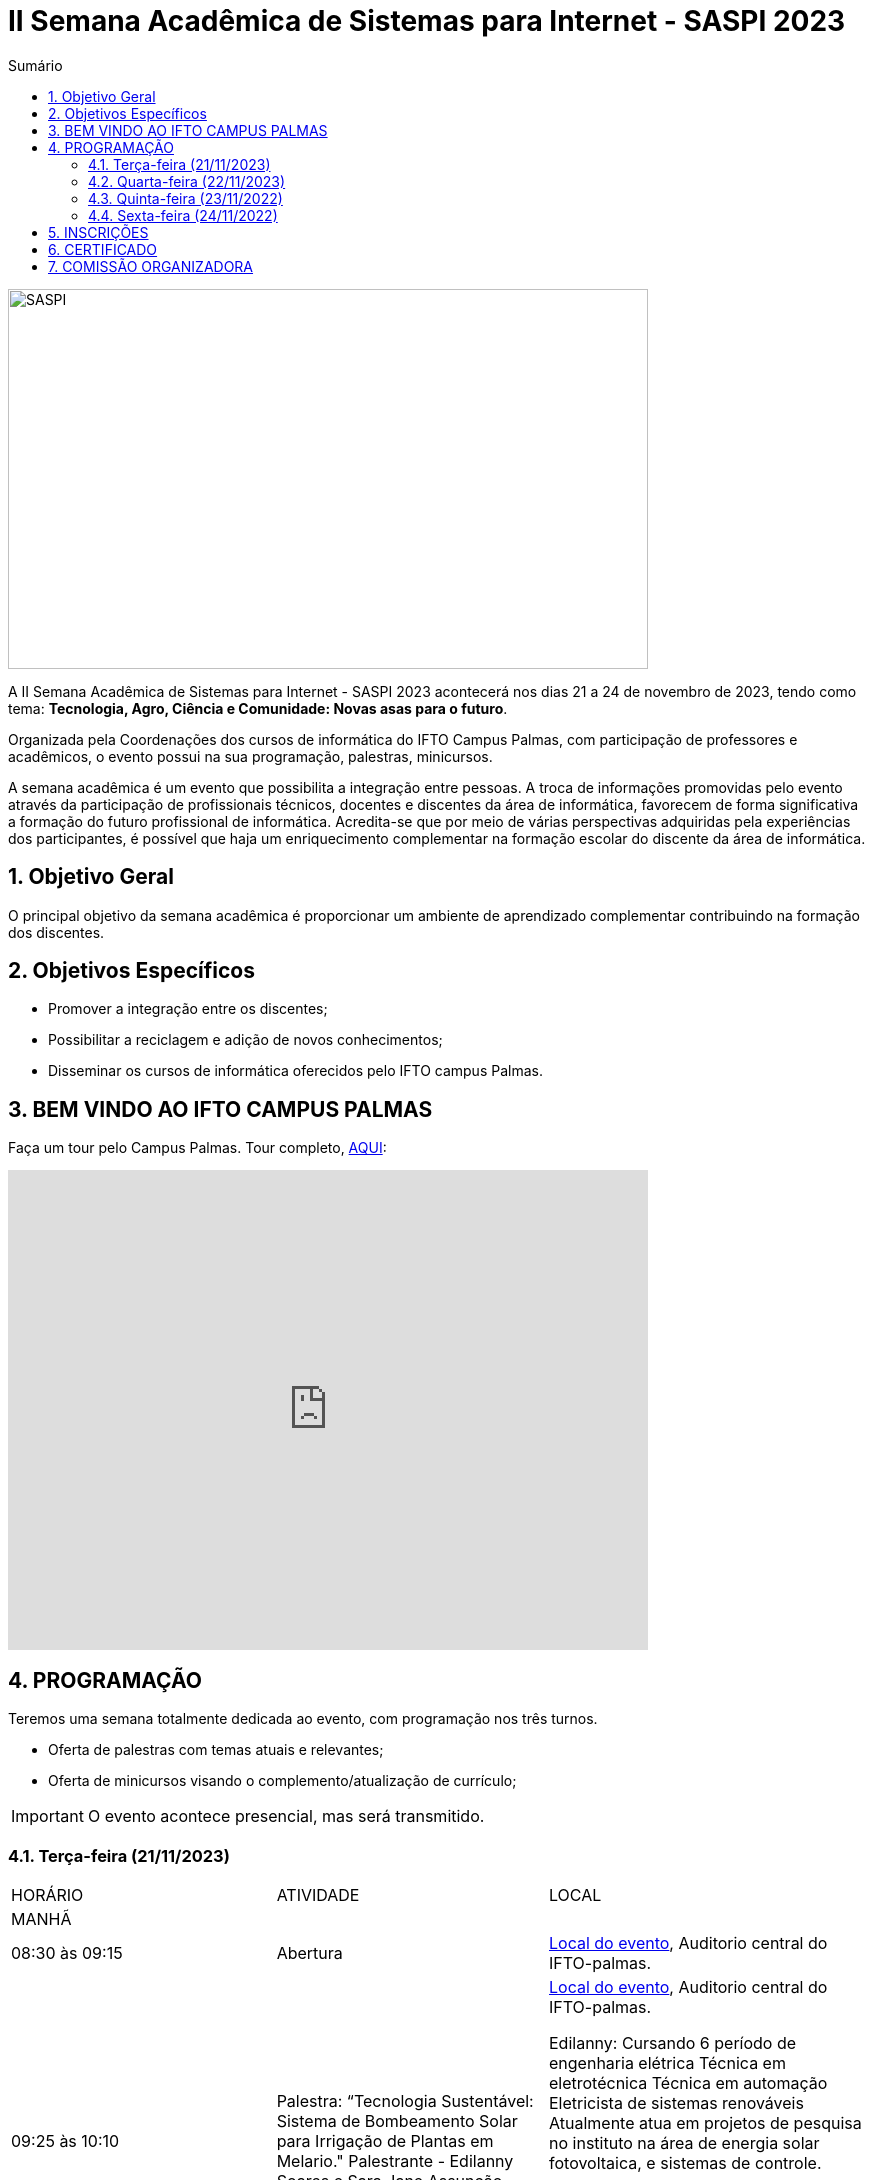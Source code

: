 // Variáveis com informações sobre o evento
:youtube: https://youtube.com/channel/UCQCIMhDJYCUNBGPHqFhQ0xQ
:inicio_inscricao: 17/11/2023
:termino_inscricao: 24/11/2023
:inicio_evento: 21
:termino_evento: 24 de novembro de 2023
:numero_evento: II
:sigla_evento: SASPI 2023
:nome_completo_evento: {numero_evento} Semana Acadêmica de Sistemas para Internet - {sigla_evento}
:tema_evento: Tecnologia, Agro, Ciência e Comunidade: Novas asas para o futuro
:contato_comissao: caadalovelace254@gmail.com 
:contato_comissao2: saspi0101@gmail.com 
:instagram: https://instagram.com/caspi_ifto
:site_inscricao: https://suap.ifto.edu.br/eventos/inscricao/38/
:discordJogos: https://discord.gg/nqadaxn3Rz
:discordDown: https://discord.com/download
:localiftoauditorio: https://goo.gl/maps/q6ikoPm8pPLBdYRn7
:localiftomini11: https://maps.app.goo.gl/JQF4auaxmANm1z1x6
:localiftobloco4: https://goo.gl/maps/RTasNSZY2Xa46MKB7
:localiftobiblioteca: https://maps.app.goo.gl/aLBDK6cydQwUpRsC8

// Configurações do site
:icons: font
:allow-uri-read:
//caminho padrão para imagens
:imagesdir: images
:numbered:

//Estilo do Sumário
ifndef::env-github[:toc2:]

//após os : insere o texto que deseja ser visível
:toc-title: Sumário
:figure-caption: Figura
//numerar titulos
:numbered:
:source-highlighter: highlightjs
:chapter-label:
:doctype: book
:lang: pt-BR
//3+| mesclar linha tabela

ifdef::env-github[:outfilesuffix: .adoc]

ifdef::env-github,env-browser[]
// Exibe ícones para os blocos como NOTE e IMPORTANT no GitHub
:caution-caption: :fire:
:important-caption: :exclamation:
:note-caption: :paperclip:
:tip-caption: :bulb:
:warning-caption: :warning:
endif::[]

= {nome_completo_evento}

image::SASPI.jpg[width=640,height=380,align=center]

A {nome_completo_evento} acontecerá nos dias {inicio_evento} a {termino_evento}, tendo como tema: **{tema_evento}**.

Organizada pela Coordenações dos cursos de informática do IFTO Campus Palmas, com participação de professores e acadêmicos, o evento possui na sua programação, palestras, minicursos.   

A semana acadêmica é um evento que possibilita a integração entre pessoas. A troca de informações promovidas pelo evento através da participação de profissionais técnicos, docentes e discentes da área de informática, favorecem de forma significativa a formação do futuro profissional de informática. Acredita-se que por meio de várias perspectivas adquiridas pela experiências dos participantes, é possível que haja um enriquecimento complementar na formação escolar do discente da área de informática.

== Objetivo Geral

O principal objetivo da semana acadêmica é proporcionar um ambiente de aprendizado complementar contribuindo na formação dos discentes.

== Objetivos Específicos

- Promover a integração entre os discentes;
- Possibilitar a reciclagem e adição de novos conhecimentos;
- Disseminar os cursos de informática oferecidos pelo IFTO campus Palmas.

== BEM VINDO AO IFTO CAMPUS PALMAS

Faça um tour pelo Campus Palmas. Tour completo, https://www.thinglink.com/mediacard/1486518255609708546[AQUI]: 

video::Yh_-Sc1nIkA[youtube,width=640,height=480]


== PROGRAMAÇÃO

Teremos uma semana totalmente dedicada ao evento, com programação nos três turnos.

- Oferta de palestras com temas atuais e relevantes;
- Oferta de minicursos visando o complemento/atualização de currículo;

IMPORTANT: O evento acontece presencial, mas será transmitido.

=== Terça-feira (21/11/2023) 

|===
| HORÁRIO | ATIVIDADE | LOCAL
3+|MANHÃ

| 08:30 às 09:15 | Abertura | {localiftoauditorio}[Local do evento], Auditorio central do IFTO-palmas.

| 09:25 às 10:10 | Palestra: “Tecnologia Sustentável: Sistema de Bombeamento Solar para Irrigação de Plantas em Melario." Palestrante - Edilanny Soares e Sara Jane Assunção. | {localiftoauditorio}[Local do evento], Auditorio central do IFTO-palmas. 

Edilanny: Cursando 6 período de engenharia elétrica 
Técnica em eletrotécnica 
Técnica em automação 
Eletricista de sistemas renováveis 
Atualmente atua em projetos de pesquisa no instituto na área de energia solar fotovoltaica, e sistemas de controle.

Sara: Cursando 6 período de engenharia elétrica 
Eletricista de sistemas renováveis 

Atualmente atua em projetos de pesquisa no instituto na área de energia solar fotovoltaica, e sistemas de controle."

| 10:20 às 11:05 | Palestra: CONCURSOS NA ÁREA DE TI. Palestrante - ARNALDO COELHO => MESTRANDO, EX-PROF DO IFTO, AUDITOR DE TI DO TCE-TO  | {localiftoauditorio}[Local do evento], Auditorio central do IFTO-palmas.

Arnaldo Junior é um Auditor de Controle Externo especializado na área de Tecnologia da Informação no Tribunal de Contas do Estado do Tocantins. Além de sua atuação profissional, ele compartilha seu conhecimento e experiência no YouTube, onde mantém um canal dedicado a temas relacionados à auditoria, controle externo e tecnologia da informação. Para acessar seus vídeos, você pode visitar www.youtube.com/@ArnaldoJunior.

| 10:20 às 11:05 | *CANCELADO*

Oficina: Criação de Mundos Virtuais e Instalações Artísticas Interativas. Palestrante - Erick Góes => MESTRANDO, EX-PROF DO IFTO, AUDITOR DE TI DO TCE-TO | {localiftobloco4}[Local do evento], Bloco 4 do IFTO no LABTEC.

Game designer, Animador 2D/3D, Mestre em Educação pela Universidade Federal do Tocantins (UFT), Diretor de Tecnologias Educacionais da Secretaria da Educação (SEDUC). Graduado em Processamento de Dados pela Universidade do Tocantins (UNITINS) e pós-graduado em Produção de Softwares com ênfase em Softwares Livres pela Universidade Federal de Lavras (UFLA/MG). Atua na área de formação de professores no uso de tecnologias educacionais e projetos de inovação tecnológica educacional na educação básica. Experiência nas áreas de pesquisa em Aprendizagem Mediada por Games e Intergeracionalidade (Universidade da Maturidade - UMA/UFT), Desenvolvimento de Jogos Digitais, game design, ambientes virtuais de aprendizagem para surdos e animação 2d/3d com software livre

|11:15 às 12:00| Palestra: IoT e Blockchain: um impulso para inovar. Palestrante - Valéria Martins da Silva  | {localiftoauditorio}[Local do evento], Auditorio central do IFTO-palmas.

3+|NOITE

| 19:00 às 19:45 | Palestra:  ENGENHARIA SOCIAL E PRIVACIDADE. Palestrante - CASSANDRA AGUIAR. | {localiftoauditorio}[Local do evento], Auditorio central do IFTO-palmas (ONLINE).

"Graduada em Defesa Cibernética pela FIAP (2020-2021), pós-graduanda e especializando-se em Cybercrime e Cybersecurity: Prevenção e Investigação de Crimes Digitais, e, Inteligência Competitiva e Contrainteligência Corporativa pela UnyLeya (2022/2-2024/1).

Analista de Segurança Cibernética especialista em: OSINT como ferramentas de estratégias de combate ao crime cibernético na busca por pessoas desaparecidas e como ferramenta de inteligência competitiva e contrainteligência corporativa.

Atua na educação de crianças, jovens e adultos, desde 1997, ministrando aulas de Língua Inglesa como Segundo Idioma (English as a Second Language - ESL). Trabalhou em vários segmentos educacionais, desde escolas regulares, cursos franqueados e na modalidade in company.

| 19:55 às 20:40 | Palestra: DETETIVES DIGITAIS: DA FICÇÃO À REALIDADE. Palestrante - RAUL CANDIDO. | {localiftoauditorio}[Local do evento], Auditorio central do IFTO-palmas.

" Fundador da Lobo Inteligência, voluntário WOMCY, Perito em Computação Forense e Linguística Forense associado a APECOF, e membro da Comissão de Direito Digital da 25ª subseção da OAB/MG em Poços de Caldas.

Tecnólogo em Segurança da Informação pela FAM;
Especialista em Segurança Ofensiva e Inteligência Cibernética pela VINCIT;
Especialista em Linguística Forense pela Unyleya;
Especialista em Linguística Forense pela Universidade do Porto (em curso);
Especialista em Comportamento Não Verbal e Análise de Credibilidade pela ClueLab/FACSM (em andamento);
Mestrado em Segurança Cibernética e Perícia Digital pela University of Portsmouth (em andamento).

LinkedIn - https://www.linkedin.com/in/raulcandido
Lattes iD - http://lattes.cnpq.br/5057857676393706"

| 20:50 às 21:35 | Palestra: “FOTOGRAFIA DIGITAL: A EVOLUÇÃO TECNOLÓGICA E SEUS IMPACTOS NA FOTOGRAFIA". Palestrante - VIRGINIA LIGIA DE R. OLIVEIRA => SERVIÇO NACIONAL DE APRENDIZAGEM COMERCIAL (SENAC) | {localiftoauditorio}[Local do evento], Auditorio central do IFTO-palmas.

Local de trabalho: Serviço Nacional de aprendizagem comercial - SENAC


| 20:50 às 21:35 | Minicurso: EXPLORAÇÃO DE DADOS COM PANDAS (Python). Palestrante - DR ROGÉRIO NOGUEIRA => UFT. | {localiftobloco4}[Local do evento], Bloco 4 Do IFTO LABTEC.

"Sou um pesquisador do Laboratório de Inteligência Artificial (COMAIS) na Universidade Federal do Tocantins (UFT). Minha trajetória acadêmica inclui doutorado e mestrado em Modelagem de Sistemas Computacionais, bem como graduações em Ciências da Computação e Processamento de Dados, além de especialização em Gestão Pública e Agente de Inovação e Difusão de Tecnologia.

Como servidor público federal, acumulei experiência em diversas áreas da gestão. Atuei como Diretor de TI na UFT e no Tribunal de Justiça do Tocantins, além de coordenar sistemas eleitorais e logística no Tribunal Regional Eleitoral. Também desempenhei funções como coordenador técnico e administrativo do Ponto de Presença da Rede Nacional de Ensino e Pesquisa (RNP) no Tocantins.

Atualmente, estou envolvido em projetos de pesquisa como o MinerJus (Classificação de processos judiciais usando IA), 5G + DRONE e AGRICULTURA (detecção de ervas daninhas com geolocalização), 5G IOT LIVESTOCK (detecção de montas e bezerros em rebanhos bovinos), e outros na área de inteligência artificial e análise de dados. Estes projetos visam desenvolver soluções com ênfase em processamento de linguagem natural e visão computacional."

| 21:45 às 22:30 | Palestra: UTILIZANDO A IA PARA RESOLVER PROBLEMAS DE NOSSA SOCIEDADE: UM TSUNAMI DE OPORTUNIDADES. Palestrante - PROF. DR. DIEGO DE CASTRO RODRIGUES => IFTO DIANÓPOLIS. | {localiftoauditorio}[Local do evento], Auditorio central do IFTO-palmas.

|===

=== Quarta-feira (22/11/2023) 

|===
| HORÁRIO | ATIVIDADE | LOCAL
3+|MANHÃ

| 08:30 às 09:15 | Minicurso: GIT E GITHUB NA PRÁTICA: UMA ABORDAGEM PANORÂMICA. PARTE 1. Palestrante - PROF DRA. LILIANE CARVALHO FÉLIX CAVALCANTE & CHARLES ALBERT MARTINS DOS ANJOS.  | {localiftobloco4}[Local do evento], Bloco 4 Do IFTO LabMidia

CHARLES: Tecnólogo em Segurança da Informação pela FAM;

| 08:00 às 12:00 | Minicurso: CONECTA PALMAS (Elaboração de artigo). Palestrante - Profº Drº Luiz Alberto Pilatti da UTFPR.  | {localiftomini11}[Local do evento], Mini-Auditorio 11 do IFTO-palmass.

| 09:25 às 12:00| Minicurso: SERVIDOR WEB EM DOCKER Basico. Palestrante - ARINALDO ARAUJO DA SILVA  | {localiftobloco4}[Local do evento], Bloco 4 Do IFTO LABTEC.

Especialista em Segurança Ofensiva e Inteligência Cibernética pela VINCIT;

3+|NOITE

| 19:00 às 22:30 | Minicurso: VOCÊ NÃO CONHECE O INTELLIJ: UMA VISÃO GERAL DOS PRINCIPAIS RECURSOS E TRUQUES DO MELHOR IDE DA GALÁXIA (COM JAVA). Palestrante - PROF. MANOEL CAMPOS.  | {localiftobloco4}[Local do evento], Bloco 4 do IFTO LABTEC.

Engenheiro de Software com 2 décadas de experiência; Mestre em Engenharia Elétrica pela UnB tendo atuado no desenvolvimento de frameworks para o desenvolvimento de aplicações de TV Digital; Doutorando em Engenharia de Computação pela UBI Portugal, tendo desenvolvido um simulador de computação em nuvem utilizado por universidades e institutos de pesquisa ao redor do mundo; Professor do IFTO desde 2013. Pode ser encontrado nas redes sociais em http://bio.link/manoelcampos        

| 19:30 às 21:00 | Palestra: CONECTA PALMAS (POTENCIALIDADES PARA A PRODUÇÃO DA PESQUISA EM PALMAS: CONVERGENCIAS PARA O AVANÇO DO FOMENTO CIENTIFICO LOCAL). Palestrante -  Profº Drº Arquimedes Belo Paiva  | {localiftoauditorio}[Local do evento], Auditorio central do IFTO-palmas.


|===

=== Quinta-feira (23/11/2022) 

|===
| HORÁRIO | ATIVIDADE | LOCAL

3+|MANHÃ

| 08:30 às 09:15 | Minicurso: GIT E GITHUB NA PRÁTICA: UMA ABORDAGEM PANORÂMICA. PARTE 2. Palestrante - PROF DRA. LILIANE CARVALHO FÉLIX CAVALCANTE & CHARLES ALBERT MARTINS DOS ANJOS. | {localiftobloco4}[Local do evento], Bloco 4 Do IFTO LabMidia.

Tecnólogo em Segurança da Informação pela FAM;

| 08:30 às 09:15 | Palestra: Gestão de projetos. Palestrante - Caíque Pereira da Silva. | {localiftoauditorio}[Local do evento], Auditorio central do IFTO-palmas.


| 08:30 às 9:30 | Palestra: CONECTA PALMAS (Do Laboratório à Startup). Palestrante - Jeferson Morais da Costa da Unitins.  | {localiftomini11}[Local do evento], Mini-Auditorio 11 do IFTO-palmas.

| 09:25 às 10:10 | Palestra: Adaptação Multiprofissional: Ética na Tecnologia, Ameaças e Oportunidades. Palestrante - Adriana e Amanda.  | {localiftoauditorio}[Local do evento], Auditorio central do IFTO-palmas.

Adriana: Especialista em Comportamento Não Verbal e Análise de Credibilidade pela ClueLab/FACSM (em andamento);

| 10:20 às 11:05 | Palestra: Como a tecnologia pode te ajudar a se destacar na busca de emprego. Palestrante - Miriam Aparecida de Goes Sousa - Tech Recruiter | {localiftoauditorio}[Local do evento], Auditorio central do IFTO-palmas (ONLINE).

"Especialista em Recrutamento e Seleção, Headhunter, Tech Recruiter, Redatora. Trabalhei tanto em pequenas empresas quanto e multinacionais e utilizo as melhores práticas de recrutamento.
Local de trabalho: FEB Informática"

| 11:15 às 12:00 | Palestra: INTELIGENCIA ORGANIZACIONAL E COMPETITIVA NA ÁREA DE GESTÃO DE PROJETOS. Palestrante - TAYSE VIRGULINO RIBEIRO.  | {localiftoauditorio}[Local do evento], Auditorio central do IFTO-palmas.

3+|NOITE

| 19:00 às 19:45 | Palestra: Pilares da Carreira. Palestrante: como trabalhar a empregabilidade e destacar-se no mercado de trabalho. Palestrante - Ana Carla Oliveira  | {localiftoauditorio}[Local do evento], Auditorio central do IFTO-palmas.

| 19:55 às 20:40 | Palestra: MAX-DATA - Gestão Estratégica de Pessoas. Palestrante - Rafael Henrique Amaral Vaz.  | {localiftoauditorio}[Local do evento], Auditorio central do IFTO-palmas.

| 20:50 às 21:35 | Palestra:  UTILIZAÇÃO DO CLOUD AWS EM APLICAÇÕES IoT. Palestrante - PROF DR MARCOS ANDRÉ, IFTO.  | {localiftoauditorio}[Local do evento], Auditorio central do IFTO-palmas.


|===

=== Sexta-feira (24/11/2022) 

|===
| HORÁRIO | ATIVIDADE | LOCAL

3+|MANHÃ

| 08:15 às 09:00 | Palestra: CONECTA PALMAS (Ciência, Tecnologia & Inovação como vetor de desenvolvimento do estado do Tocantins). Palestrante - (PALESTRA DO PRESIDENTE DA FAPT) MARCIO DA SILVEIRA  | {localiftoauditorio}[Local do evento], Mini-Auditorio 11 do IFTO-palmas.

| 08:30 às 09:15 | Palestra: MAX DATA - AUTOMAÇÃO COMERCIAL E TECNOLOGIAS DISRUPTIVAS. Palestrante - JOÃO PAULO MAGALHÃES  | {localiftoauditorio}[Local do evento], Auditorio central do IFTO-palmas.

Há 16 anos no mercado de tecnologia da informação, inicialmente como Técnico de Informática, onde atuava na manutenção de redes e servidores especificamente para empresas contábeis, precisamente como desenvolvedor Object Pascal com a IDE Delphi, desenvolvimento de sistemas como sistema ERP para gestão de Óticas e sistema ERP para gerenciamento e controle de Cozinhas Industriais. Ao longo desse período fiz diversos cursos e sistemas utilizando PHP e atualmente muito focado em C# com ASP.NET Core. Experiência com Banco de Dados e Modelagem e Levantamento de Requisitos e Desenho de Processos de Negócio.

| 09:25 às 10:10 | Palestra: 5G/B5G Oportunidades e Desafios. Palestrante - Douglas Chagas da Silva | {localiftomini11}[Local do evento], Mini-Auditorio 11 do IFTO-palmas.

Graduado em Ciência da Computação pela UFT, Especialista em Telemática pelo IFTO, Mestre em Engenharia Elétrica pela UFMG, Doutor em Eng. da Computação pela USP.

| 09:25 às 10:10 | Palestra: GOOGLE CLOUD BOOSTER: ACADEMIA GOOGLE PARA SERVIDORES E ALUNOS. Palestrante - PROF. ME. FERNADO HEBRAIM & Adriana Pettengill (Google) | {localiftoauditorio}[Local do evento], Auditorio central do IFTO-palmas.

Fernando: Professor do IFTO desde 2005, atuando na área de infraestrutura e desenvolvimento.
Programador de Sistemas no TRE-TO desde 2010, atuando como gestor de Infraestrutura, sendo responsável pelo Datacenter, Virtualização e Hiper Convergência.
Área de interesse: Process Mining, Inteligência Artificial, Modelagem Computacional e Otimização.
Projetos de destaque: Implantação do Google Workspace, Implantação do Google Cloud, Participação no projeto de eleição do CAU/BR em 2023 onde votaram mais de 200 mil arquitetos em todo o país no sistema totalmente em nuvem.

Adriana: Uma apaixonada por educação e tecnologia! 
15 anos de experiência em gestão e implementação de projetos inovadores utilizando tecnologia em escolas públicas e privadas. Iniciei no Google Cloud Learning em Novembro de 2021 como responsável pelos programas de formação profissional para países da América Latina (Argentina, Chile, Colômbia e Uruguai). Em junho de 2022 assumi o programa no Brasil,que tem como missão apoiar o desenvolvimento profissional de alunos para um mundo cloud first,  em parceria com instituições de ensino de todo o Brasil.

| 10:20 às 11:05| Palestra: PALESTRA SEGURANÇA DA INFORMAÇÃO E CIBERSEGURANÇA NO CONTEXTO BRASILEIRO. Palestrante - PROF JONAS DE MACEDO SOUSA JUNIOR.  | {localiftomini11}[Local do evento], Mini-Auditorio 11 do IFTO-palmas.

| 10:00 às 12:00 | Mesa Redonda: CONECTA PALMAS - ORGANIZAÇÃO E MEMORIAS DE ESPAÇOS PEDAGOGICOS NA EDUCAÇÃO PROFICIONAL E TECNOLOGICA. Palestrante - conecta Palmas  | {localiftoauditorio}[Local do evento], Auditorio central do IFTO-palmas.

| 11:15 às 12:00 | Mesa Redonda: Carreira, o caminho até lá! Integrantes - Caíque Pereira da Silva,Thainara Carvalho da Silva, David Manoel da Silva Rodrigues, Arthur Machado Guimarães Sampaio Perna. | {localiftoauditorio}[Local do evento], Mini-Auditorio 11 do IFTO-palmas.

Caíque: Especialista em Linguística Forense pela Universidade do Porto (em curso);
Thomas;
Christina;
David: "Graduado em Sistemas para Internet pelo Instituto Federal do Tocantins, estou como analista na Gerência de Sistemas da Folha de Pagamento da Secretaria da Administração do Estado do Tocantins, atuando no banco de dados e resolvendo demandas da folha. Estou também como desenvolvedor back-end na CRP Tecnologia, atuando na fábrica de software com Java e Spring. Local de trabalho: Secretaria da Administração do Estado do Tocantins e CRP Tecnologia."
Arthur: 


3+|NOITE

|19:00 às 19:45 | Palestra: RECONHECIMENTO FACIAL COM PYTHON e OpenCV. Palestrante - JEFERSON OLIVEIRA  | {localiftoauditorio}[Local do evento], Auditorio central do IFTO-palmas.

|19:00 às 20:40 | Minicurso: DJANGO E PYTHON. Palestrante - HEMERSON ROSA  | {localiftobloco4}[Local do evento], Bloco 4 Do IFTO LabMidia.

"Acadêmico de Sistemas para Internet no IFTO
Com Certificações e projetos em Java, Python 3, Django e Web Frontend, com fundamentos em HTML, CSS e JS + 10
Atuamente trabalhando no Instituto Vinte de Maio - IVM Palmas"

|19:55 às 20:40 | Palestra: APLICANDO REALIDADE AUMENTADA COM UNITY E VUFORIA: DA TEORIA À PRÁTICA. Palestrante - CRISTÓVÃO LIBERATO.  | {localiftoauditorio}[Local do evento], Auditorio central do IFTO-palmas. 

"Com mais de 3 anos de experiência no mundo dos jogos utilizando Unity, participei do desenvolvimento de projetos para várias instituições como BRK Ambiental, Grupo Promo, Prefeitura de Palmas, Unitins e UFT. Em 2019, conquistei o 1º lugar na fase regional da Game Jam Plus e posteriormente atuei como mentor na I Game Jam de Educação Fiscal do Tocantins. Tive um projeto com RA selecionado pela 11º edição da Campus Mobile, um programa da Instituto Claro em parceria com a USP.
Atualmente,  trabalho na Gerência de Sistemas da Secretaria de Educação do Estado do Tocantins, além de dedicar grande parte do meu tempo em pesquisa sobre o uso de tecnologias imersivas no ensino de robótica através do IFTO."

|20:50 às 21:35 | Palestra: Aplicações de Tecnologias de Realidade Virtual e Expandida para Dança, Preservação Histórico Cultural, Medicina e Audiovisual. Palestrante - Erick Góes.  | {localiftoauditorio}[Local do evento], Auditorio central do IFTO-palmas. 

Game designer, Animador 2D/3D, Mestre em Educação pela Universidade Federal do Tocantins (UFT), Diretor de Tecnologias Educacionais da Secretaria da Educação (SEDUC). Graduado em Processamento de Dados pela Universidade do Tocantins (UNITINS) e pós-graduado em Produção de Softwares com ênfase em Softwares Livres pela Universidade Federal de Lavras (UFLA/MG). Atua na área de formação de professores no uso de tecnologias educacionais e projetos de inovação tecnológica educacional na educação básica. Experiência nas áreas de pesquisa em Aprendizagem Mediada por Games e Intergeracionalidade (Universidade da Maturidade - UMA/UFT), Desenvolvimento de Jogos Digitais, game design, ambientes virtuais de aprendizagem para surdos e animação 2d/3d com software livre

|21:45 às 22:30 | ENCERRAMENTO -- Apresentação da peça "O Auto da Vida no Trânsito |{localiftoauditorio}[Local do evento], Auditorio central do IFTO-palmas.

|===

== INSCRIÇÕES

*Período de inscrição*: #{inicio_inscricao}# a #{termino_inscricao}#.

Faça sua inscrição link:{site_inscricao}[AQUI].

IMPORTANT: #**A inscrição em um mini-curso não garante a vaga, apenas o credenciamento que será feito por ordem de chegada. Por isso, chegue com antecedência para garantir seu lugar.**#

NOTE: As inscrições serão realizadas ao decorrer do evento! 

IMPORTANT: Não serão aceitas inscrições após o dia {termino_inscricao}.

== CERTIFICADO

Você pode emitir seu certificado  https://si.ifto.edu.br/evento/certificados/[aqui]. 

NOTE: Informe seu CPF no sistema para gerar o certificado.

Em caso de dúvida, envie e-mail para {contato_comissao2}.


== COMISSÃO ORGANIZADORA

- Email: {contato_comissao}
- Instagram: {instagram}


|===
| *Nome*​ | *Função*
| https://bio.link/manoelcampos[Manoel Campos da Silva Filho] | Docente / Presidente da Comissão Organizadora
| Aline Reis Figueredo | Discente / Presidente do Centro Acadêmico
| Fagno Alves Fonsesa | Discente / Membro
| Liliane Carvalho Félix | Docente / Membro
| Francisco Das Chagas | Docente / Membro
| Claudio de Castro Monteiro | Docente / Membro
| Marlio Kleber Venancio Gomes | Docente / Membro
| Mauro Henrique Lima de Boni | Docente / Membro
| Ana Paula Alves Guimarães | Docente / Membro
| Vinícius Oliveira Costa | Docente / Membro
| https://raunerlu.bio.link[Rauner Lucas Alves Amaral] | Discente / Membro
| Amanda de Souza Araujo | Discente / Membro
|===
